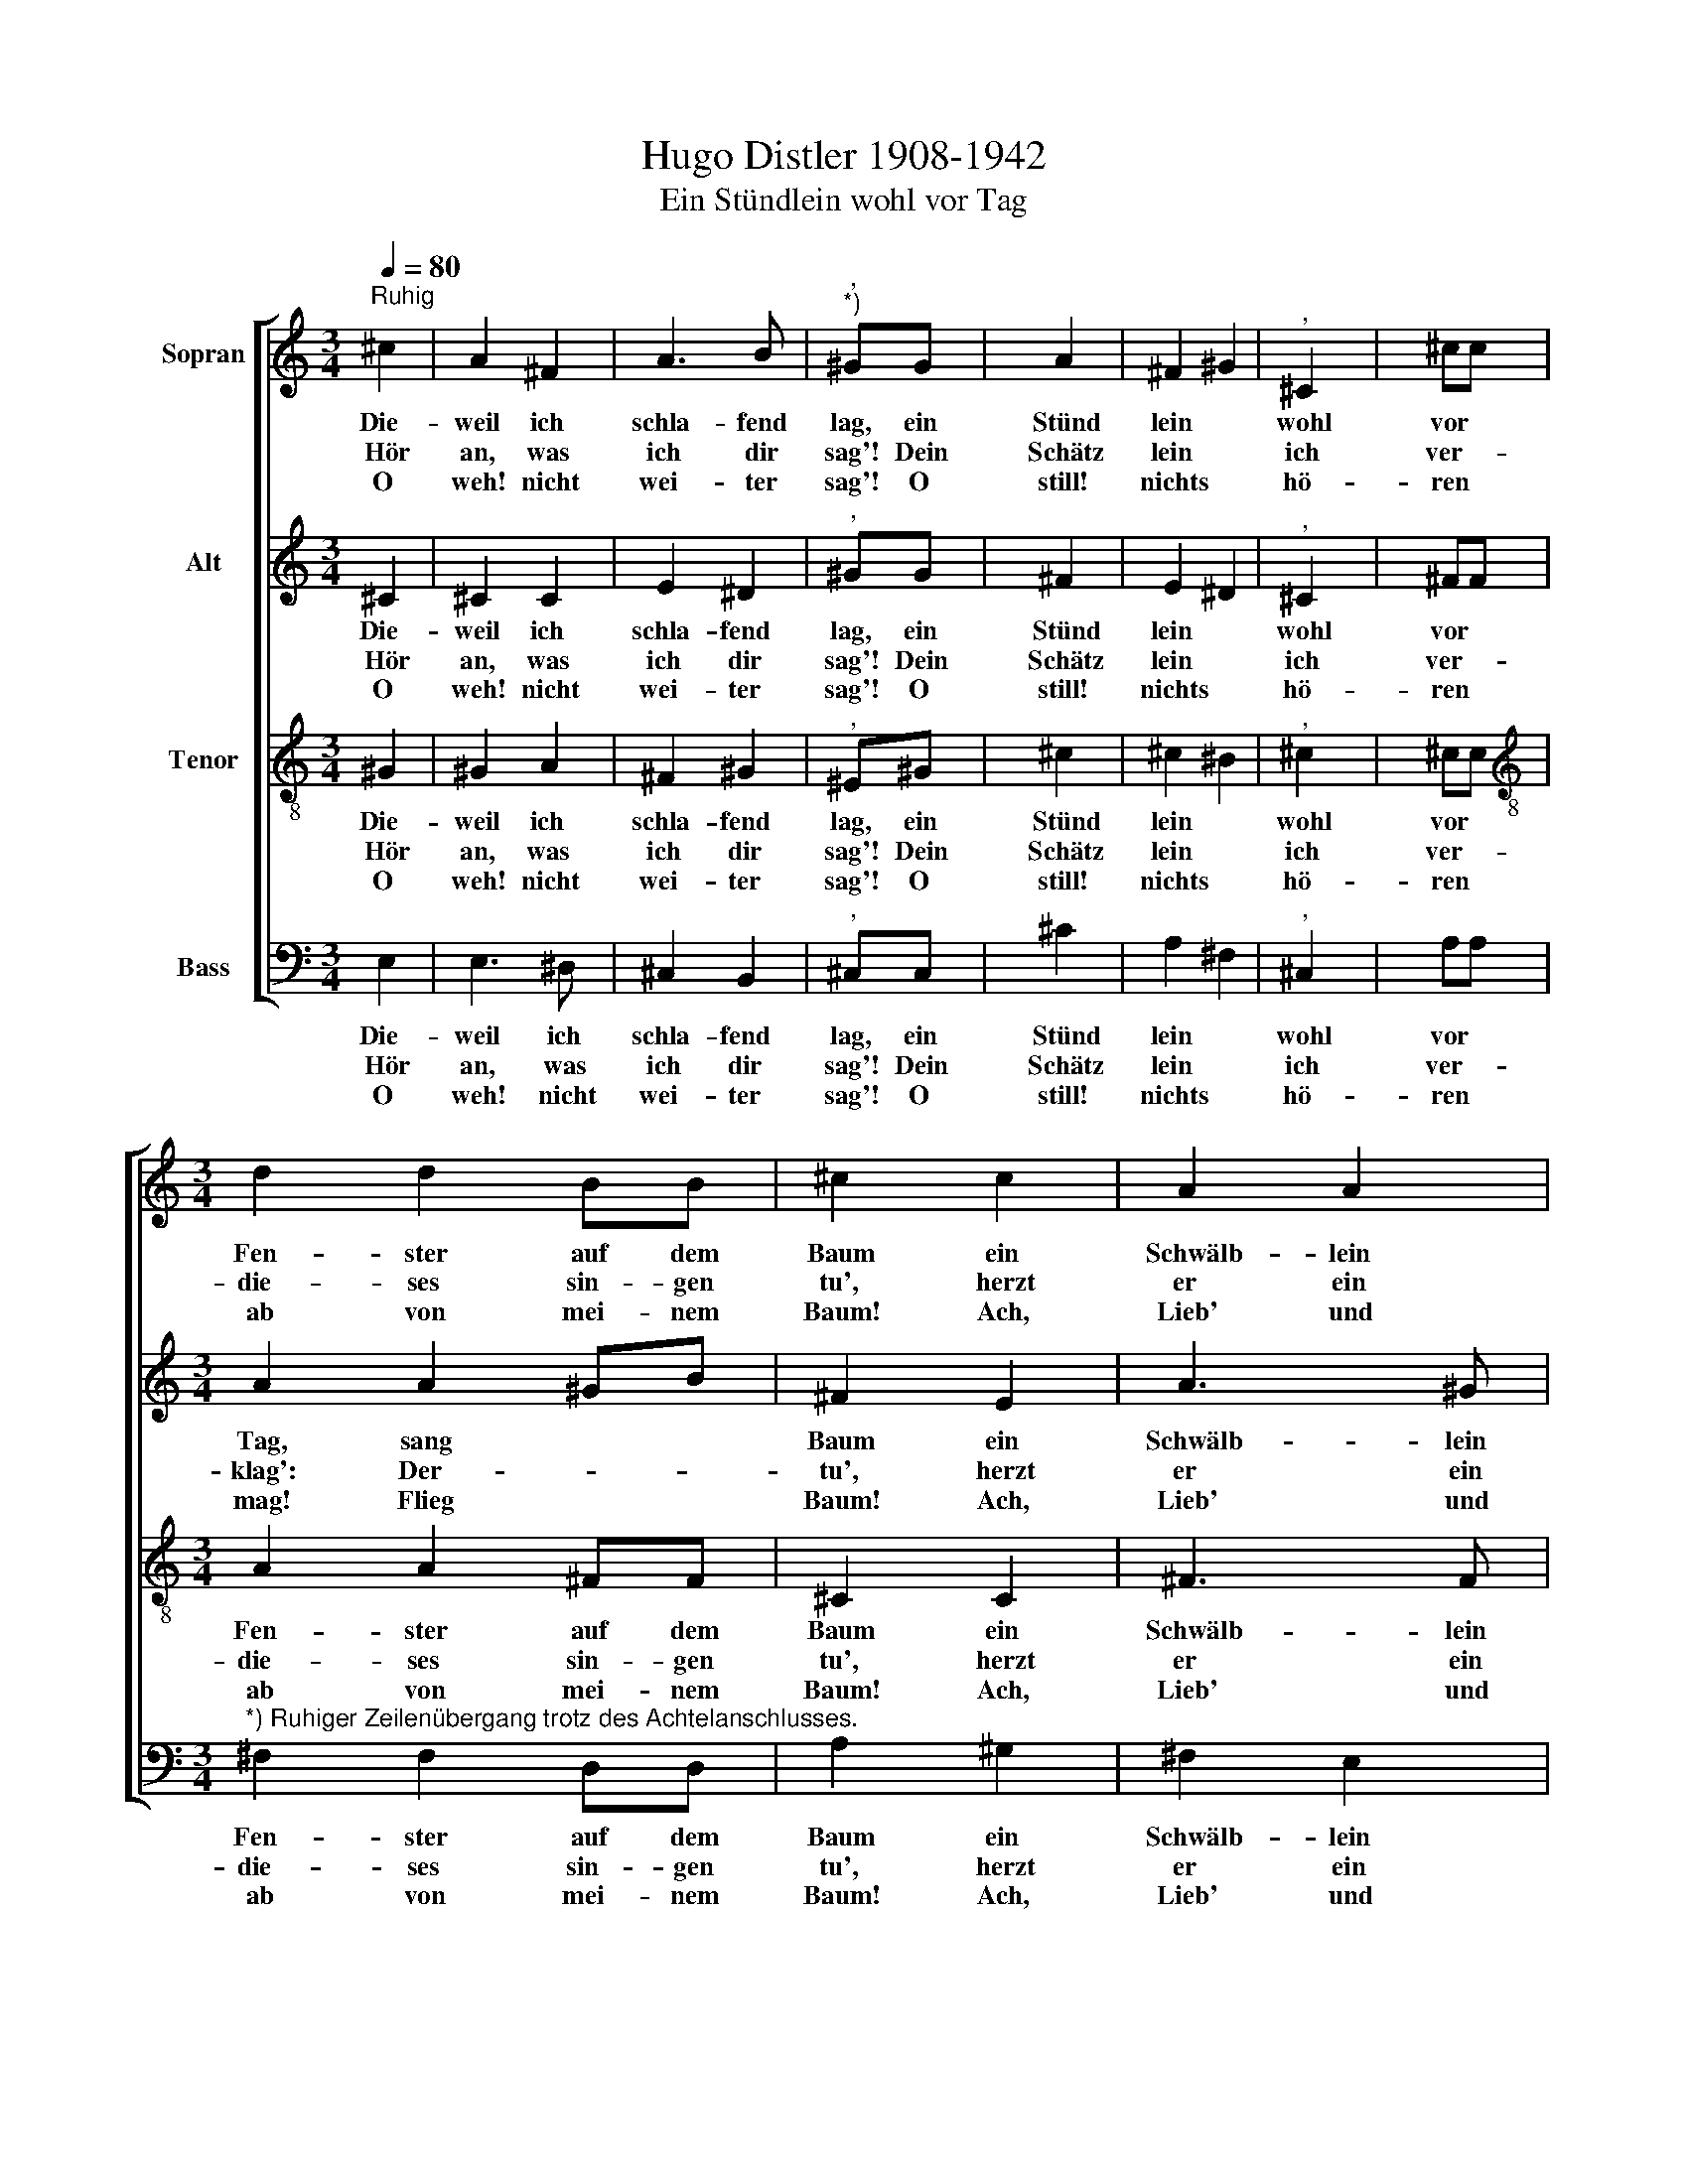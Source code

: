 X:1
T:Hugo Distler 1908-1942
T:Ein Stündlein wohl vor Tag
%%score [ 1 2 3 4 ]
L:1/8
Q:1/4=80
M:3/4
K:C
V:1 treble nm="Sopran"
V:2 treble nm="Alt"
V:3 treble-8 nm="Tenor"
V:4 bass nm="Bass"
V:1
"^Ruhig" ^c2 | A2 ^F2 | A3 B |"^,""^*)" ^GG x2- | x2 A2 | ^F2 ^G2 |"^," ^C2 x2- | x2 ^cc | %8
w: Die-|weil ich|schla- fend|lag, ein Stünd|lein|wohl vor|Tag, sang|vor dem|
w: Hör|an, was|ich dir|sag'! Dein Schätz|lein|ich ver-|klag': Der-|weil ich|
w: O|weh! nicht|wei- ter|sag'! O still!|nichts|hö- ren|mag! Flieg|ab, flieg|
[M:3/4] d2 d2 BB | ^c2 c2 | A2 A2 | B3 A | (^G2 A2) | ^F4 | E4 |"^," e4 | ^d4 e2 | (^c3 B) A2 | %18
w: Fen- ster auf dem|Baum ein|Schwälb- lein|mir, man|hört *|es|kaum,|ein|Stünd- lein|wohl * vor|
w: die- ses sin- gen|tu', herzt|er ein|Lieb' in|gu \-|ter|Ruh,|ein|Stünd- lein|wohl * vor|
w: ab von mei- nem|Baum! Ach,|Lieb' und|Treu' ist|wie *|ein|Traum,|ein|Stünd- lein|wohl * vor|
"^," ^G2 e2 | ^d2 ^c2 | ^d4 | ^d4 | ^c4- | c4 | ^c4 | ^c4 | ^c4 z2 |] %27
w: Tag, ein|Stünd- lein|wohl|vor|Tag.|||||
w: Tag, ein|Stünd- lein|wohl|vor|Tag.|||||
w: Tag, ein|Stünd- lein|wohl|vor|Tag.|||||
V:2
 ^C2 | ^C2 C2 | E2 ^D2 |"^," ^GG x2- | x2 ^F2 | E2 ^D2 |"^," ^C2 x2- | x2 ^FF |[M:3/4] A2 A2 ^GB | %9
w: Die-|weil ich|schla- fend|lag, ein Stünd|lein|wohl vor|Tag, sang|vor dem|Fen- ster auf dem|
w: Hör|an, was|ich dir|sag'! Dein Schätz|lein|ich ver-|klag': Der-|weil ich|die- ses sin- gen|
w: O|weh! nicht|wei- ter|sag'! O still!|nichts|hö- ren|mag! Flieg|ab, flieg|ab von mei- nem|
 ^F2 E2 | A3 ^G | ^F2 E2 | (^D2 ^C2) | ^D4 | x4- | x2"^," ^F2 | ^G4 B2 | ^G4 ^F2 | x4- | %19
w: Baum ein|Schwälb- lein|mir, man|hört *|es|kaum,|ein|Stünd- lein|wohl vor|Tag,|
w: tu', herzt|er ein|Lieb' in|gu \-|ter|Ruh,|ein|Stünd- lein|wohl vor|Tag,|
w: Baum! Ach,|Lieb' und|Treu' ist|wie *|ein|Traum,|ein|Stünd- lein|wohl vor|Tag,|
 x2"^," ^F2 | ^G4 | B2 x2- | x2 ^F2 | E4 | ^F2 x2- | x2 ^G^F | ^G4 z2 |] %27
w: ein|Stünd-|lein wohl|vor|Tag.||||
w: ein|Stünd-|lein wohl|vor|Tag.||||
w: ein|Stünd-|lein wohl|vor|Tag.||||
V:3
 ^G2 | ^G2 A2 | ^F2 ^G2 |"^," ^E^G x2- | x2 ^c2 | ^c2 ^B2 |"^," ^c2 x2- | x2 ^cc | %8
w: Die-|weil ich|schla- fend|lag, ein Stünd|lein|wohl vor|Tag, sang|vor dem|
w: Hör|an, was|ich dir|sag'! Dein Schätz|lein|ich ver-|klag': Der-|weil ich|
w: O|weh! nicht|wei- ter|sag'! O still!|nichts|hö- ren|mag! Flieg|ab, flieg|
[M:3/4][K:treble-8] A2 A2 ^FF | ^C2 C2 | ^F3 F | ^F2 ^C2 | (^F3 E | ^F2 ^G2 | A2 B2 | ^c2)"^," e2 | %16
w: Fen- ster auf dem|Baum ein|Schwälb- lein|mir, man|hört *||* es|kaum, ein|
w: die- ses sin- gen|tu', herzt|er ein|Lieb' in|gu- *||* ter|Ruh, ein|
w: ab von mei- nem|Baum! Ach,|Lieb' und|Treu' ist|wie *||* ein|Traum, ein|
 B4 B2 | (e3 ^d) ^c2 |"^," B2 e2 | B2 ^c2 | ^c4 | B4 | ^c4- | c4 | ^c4 | ^c4 | ^c4 z2 |] %27
w: Stünd- lein|wohl * vor|Tag, ein|Stünd- lein|wohl|vor|Tag.|||||
w: Stünd- lein|wohl * vor|Tag, ein|Stünd- lein|wohl|vor|Tag.|||||
w: Stünd- lein|wohl * vor|Tag, ein|Stünd- lein|wohl|vor|Tag.|||||
V:4
 E,2 | E,3 ^D, | ^C,2 B,,2 |"^," ^C,C, x2- | x2 ^C2 | A,2 ^F,2 |"^," ^C,2 x2- | x2 A,A, | %8
w: Die-|weil ich|schla- fend|lag, ein Stünd|lein|wohl vor|Tag, sang|vor dem|
w: Hör|an, was|ich dir|sag'! Dein Schätz|lein|ich ver-|klag': Der-|weil ich|
w: O|weh! nicht|wei- ter|sag'! O still!|nichts|hö- ren|mag! Flieg|ab, flieg|
[M:3/4]"^*) Ruhiger Zeilenübergang trotz des Achtelanschlusses." ^F,2 F,2 D,D, | A,2 ^G,2 | %10
w: Fen- ster auf dem|Baum ein|
w: die- ses sin- gen|tu', herzt|
w: ab von mei- nem|Baum! Ach,|
 ^F,2 E,2 | D,2 ^C,2 | (B,,2 A,,2) | B,,4 | E,4 |"^," ^C4 | B,4 ^G,2 | E,4 ^F,2 |"^," ^G,2 ^C2 | %19
w: Schwälb- lein|mir, man|hört *|es|kaum,|ein|Stünd- lein|wohl vor|Tag, ein|
w: er ein|Lieb' in|gu \-|ter|Ruh,|ein|Stünd- lein|wohl vor|Tag, ein|
w: Lieb' und|Treu' ist|wie *|ein|Traum,|ein|Stünd- lein|wohl vor|Tag, ein|
 B,2 A,2 | ^G,4 | ^G,4 | ^C,4- | C,4 | ^C,4 | ^C,4 | ^C,4 z2 |] %27
w: Stünd- lein|wohl|vor|Tag.|||||
w: Stünd- lein|wohl|vor|Tag.|||||
w: Stünd- lein|wohl|vor|Tag.|||||

